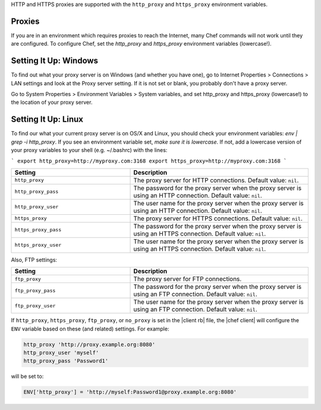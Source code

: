 .. The contents of this file are included in multiple topics.
.. This file should not be changed in a way that hinders its ability to appear in multiple documentation sets.

HTTP and HTTPS proxies are supported with the ``http_proxy`` and ``https_proxy`` environment variables. 

Proxies
-------

If you are in an environment which requires proxies to reach the Internet, many
Chef commands will not work until they are configured. To configure Chef, set
the `http_proxy` and `https_proxy` environment variables (lowercase!).

Setting It Up: Windows
----------------------

To find out what your proxy server is on Windows (and whether you have one), go
to Internet Properties > Connections > LAN settings and look at the Proxy server
setting. If it is not set or blank, you probably don't have a proxy server.

Go to System Properties > Environment Variables > System variables, and set
http_proxy and https_proxy (lowercase!) to the location of your proxy server.

Setting It Up: Linux
--------------------

To find our what your current proxy server is on OS/X and Linux, you should check
your environment variables: `env | grep -i http_proxy`. If you see an environment
variable set, *make sure it is lowercase*. If not, add a lowercase version of
your proxy variables to your shell (e.g. ~/.bashrc) with the lines:

```
export http_proxy=http://myproxy.com:3168
export https_proxy=http://myproxy.com:3168
```


.. the following table is put here to capture the six proxy settings in the configuration files for chef/knife
.. it's hooked into as part of our topics that describe the configuration settings like: https://docs.chef.io/config_rb_client.html
.. the descriptions actually have a swaps_descriptions already set up, but they are undone here for maximum readability; we'll move back to the swaps_descriptions later:

.. list-table::
   :widths: 200 300
   :header-rows: 1

   * - Setting
     - Description
   * - ``http_proxy``
     - The proxy server for HTTP connections. Default value: ``nil``.
   * - ``http_proxy_pass``
     - The password for the proxy server when the proxy server is using an HTTP connection. Default value: ``nil``.
   * - ``http_proxy_user``
     - The user name for the proxy server when the proxy server is using an HTTP connection. Default value: ``nil``.
   * - ``https_proxy``
     - The proxy server for HTTPS connections. Default value: ``nil``.
   * - ``https_proxy_pass``
     - The password for the proxy server when the proxy server is using an HTTPS connection. Default value: ``nil``.
   * - ``https_proxy_user``
     - The user name for the proxy server when the proxy server is using an HTTPS connection. Default value: ``nil``.

Also, FTP settings:

.. list-table::
   :widths: 200 300
   :header-rows: 1

   * - Setting
     - Description
   * - ``ftp_proxy``
     - The proxy server for FTP connections.
   * - ``ftp_proxy_pass``
     - The password for the proxy server when the proxy server is using an FTP connection. Default value: ``nil``.
   * - ``ftp_proxy_user``
     - The user name for the proxy server when the proxy server is using an FTP connection. Default value: ``nil``.

.. the following information exists at this path in the docs already: /includes_config/includes_config_rb_client_automatic_proxy.rst
.. we should consider refactoring it from that directory into includes_proxy

If ``http_proxy``, ``https_proxy``, ``ftp_proxy``, or ``no_proxy`` is set in the |client rb| file, the |chef client| will configure the ``ENV`` variable based on these (and related) settings. For example:

.. code-block:: ruby

   http_proxy 'http://proxy.example.org:8080'
   http_proxy_user 'myself'
   http_proxy_pass 'Password1'

will be set to:

.. code-block:: ruby

   ENV['http_proxy'] = 'http://myself:Password1@proxy.example.org:8080'
